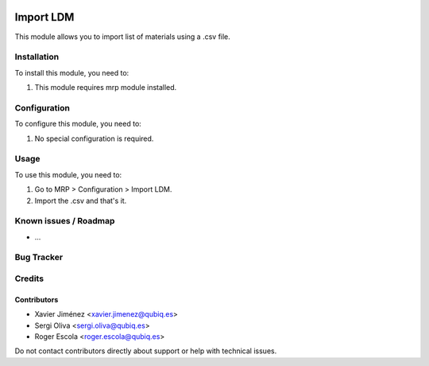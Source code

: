 .. image:: https://img.shields.io/badge/license-AGPL--3-blue.png
   :target: https://www.gnu.org/licenses/agpl
   :alt: License: AGPL-3

==============
Import LDM
==============

This module allows you to import list of materials using a .csv file.

Installation
============

To install this module, you need to:

#. This module requires mrp module installed.

Configuration
=============

To configure this module, you need to:

#. No special configuration is required.

Usage
=====

To use this module, you need to:

#. Go to MRP > Configuration > Import LDM.
#. Import the .csv and that's it.


Known issues / Roadmap
======================

* ...

Bug Tracker
===========


Credits
=======

Contributors
------------

* Xavier Jiménez <xavier.jimenez@qubiq.es>
* Sergi Oliva <sergi.oliva@qubiq.es>
* Roger Escola <roger.escola@qubiq.es>

Do not contact contributors directly about support or help with technical issues.

